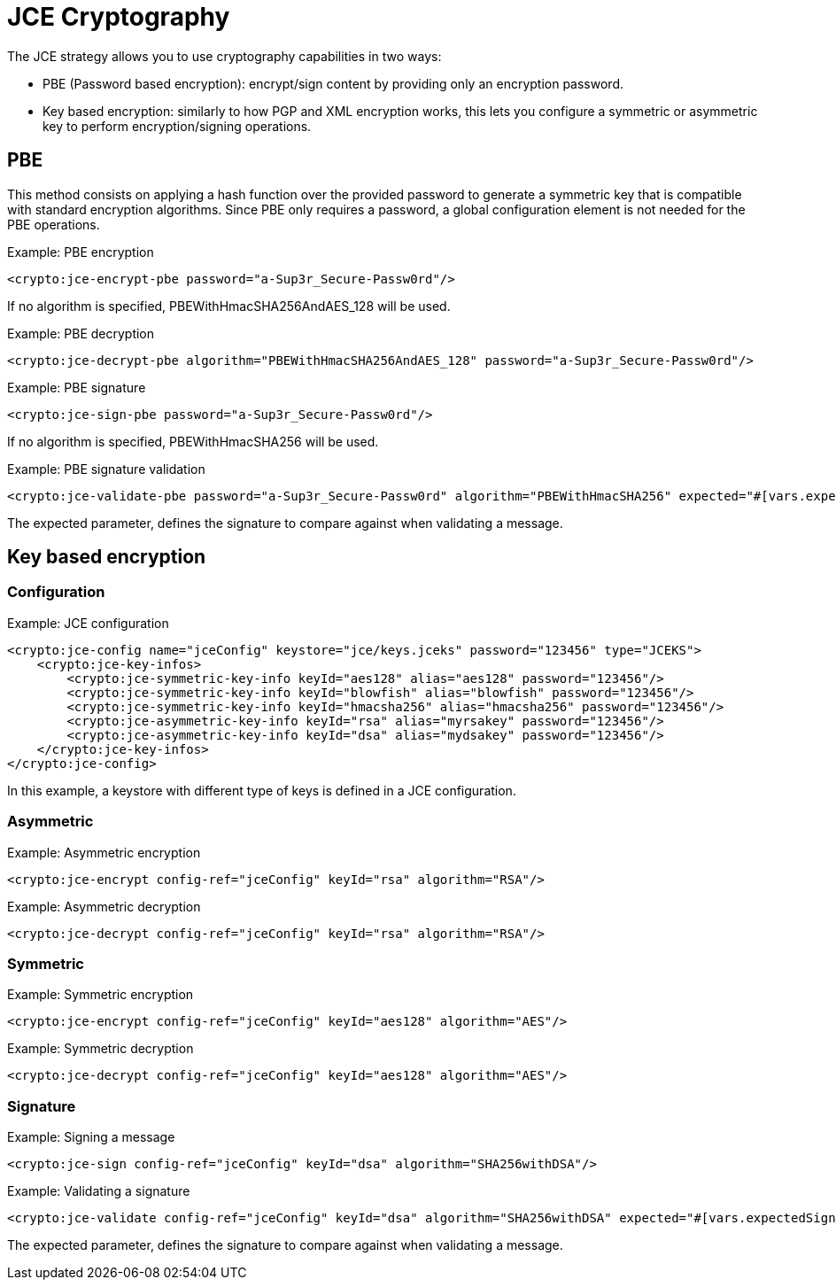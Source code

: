 = JCE Cryptography

The JCE strategy allows you to use cryptography capabilities in two ways:

* PBE (Password based encryption): encrypt/sign content by providing only an encryption password.
* Key based encryption: similarly to how PGP and XML encryption works, this lets you configure a symmetric or asymmetric key to perform 
encryption/signing operations.

== PBE

This method consists on applying a hash function over the provided password to generate a symmetric key that is compatible with standard 
encryption algorithms.
Since PBE only requires a password, a global configuration element is not needed for the PBE operations.

.Example: PBE encryption
[source, xml, linenums]
----
<crypto:jce-encrypt-pbe password="a-Sup3r_Secure-Passw0rd"/>
----
If no algorithm is specified, PBEWithHmacSHA256AndAES_128 will be used.

.Example: PBE decryption
[source, xml, linenums]
----
<crypto:jce-decrypt-pbe algorithm="PBEWithHmacSHA256AndAES_128" password="a-Sup3r_Secure-Passw0rd"/>
----

.Example: PBE signature
[source, xml, linenums]
----
<crypto:jce-sign-pbe password="a-Sup3r_Secure-Passw0rd"/>
----
If no algorithm is specified, PBEWithHmacSHA256 will be used.

.Example: PBE signature validation
[source, xml, linenums]
----
<crypto:jce-validate-pbe password="a-Sup3r_Secure-Passw0rd" algorithm="PBEWithHmacSHA256" expected="#[vars.expectedSignature]"/>
----
The expected parameter, defines the signature to compare against when validating a message.

== Key based encryption

=== Configuration

.Example: JCE configuration
[source, xml, linenums]
----
<crypto:jce-config name="jceConfig" keystore="jce/keys.jceks" password="123456" type="JCEKS">
    <crypto:jce-key-infos>
        <crypto:jce-symmetric-key-info keyId="aes128" alias="aes128" password="123456"/>
        <crypto:jce-symmetric-key-info keyId="blowfish" alias="blowfish" password="123456"/>
        <crypto:jce-symmetric-key-info keyId="hmacsha256" alias="hmacsha256" password="123456"/>
        <crypto:jce-asymmetric-key-info keyId="rsa" alias="myrsakey" password="123456"/>
        <crypto:jce-asymmetric-key-info keyId="dsa" alias="mydsakey" password="123456"/>
    </crypto:jce-key-infos>
</crypto:jce-config>
----
In this example, a keystore with different type of keys is defined in a JCE configuration.

=== Asymmetric

.Example: Asymmetric encryption
[source, xml, linenums]
----
<crypto:jce-encrypt config-ref="jceConfig" keyId="rsa" algorithm="RSA"/>
----

.Example: Asymmetric decryption
[source, xml, linenums]
----
<crypto:jce-decrypt config-ref="jceConfig" keyId="rsa" algorithm="RSA"/>
----

=== Symmetric

.Example: Symmetric encryption
[source, xml, linenums]
----
<crypto:jce-encrypt config-ref="jceConfig" keyId="aes128" algorithm="AES"/>
----

.Example: Symmetric decryption
[source, xml, linenums]
----
<crypto:jce-decrypt config-ref="jceConfig" keyId="aes128" algorithm="AES"/>
----

=== Signature

.Example: Signing a message
[source, xml, linenums]
----
<crypto:jce-sign config-ref="jceConfig" keyId="dsa" algorithm="SHA256withDSA"/>
----

.Example: Validating a signature
[source, xml, linenums]
----
<crypto:jce-validate config-ref="jceConfig" keyId="dsa" algorithm="SHA256withDSA" expected="#[vars.expectedSignature]"/>
----
The expected parameter, defines the signature to compare against when validating a message.